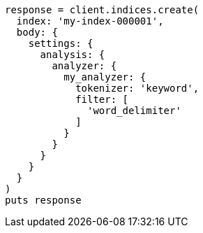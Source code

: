 [source, ruby]
----
response = client.indices.create(
  index: 'my-index-000001',
  body: {
    settings: {
      analysis: {
        analyzer: {
          my_analyzer: {
            tokenizer: 'keyword',
            filter: [
              'word_delimiter'
            ]
          }
        }
      }
    }
  }
)
puts response
----
